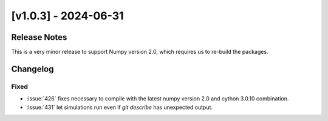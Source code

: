 [v1.0.3] - 2024-06-31
=====================

Release Notes
-------------
This is a very minor release to support Numpy version 2.0, which requires us to re-build the packages.

Changelog
---------

Fixed
^^^^^
- :issue:`426` fixes necessary to compile with the latest numpy version 2.0 and cython 3.0.10 combination.
- :issue:`431` let simulations run even if `git describe` has unexpected output.
